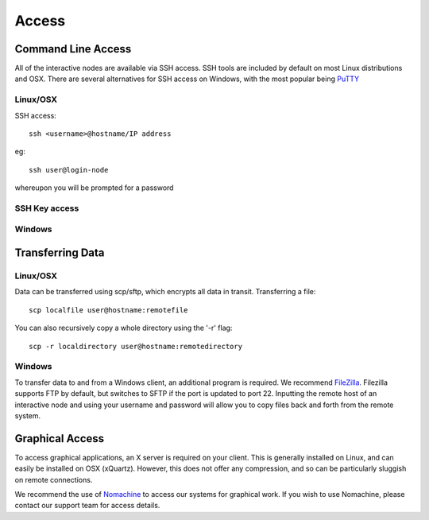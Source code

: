 ======
Access
======

Command Line Access
===================

All of the interactive nodes are available via SSH access.   SSH tools are
included by default on most Linux distributions and OSX.   There are several
alternatives for SSH access on Windows, with the most popular being PuTTY_

.. _PuTTY: http://www.chiark.greenend.org.uk/~sgtatham/putty/download.html

Linux/OSX
---------

SSH access::

  ssh <username>@hostname/IP address

eg::

  ssh user@login-node

whereupon you will be prompted for a password

SSH Key access
--------------

Windows
-------




Transferring Data
=================

Linux/OSX
---------

Data can be transferred using scp/sftp, which encrypts all data in transit.   Transferring a file::

  scp localfile user@hostname:remotefile

You can also recursively copy a whole directory using the '-r' flag::

  scp -r localdirectory user@hostname:remotedirectory

Windows
-------

To transfer data to and from a Windows client, an additional program is required.   We recommend FileZilla_.
Filezilla supports FTP by default, but switches to SFTP if the port is updated to port 22.   Inputting the remote host of
an interactive node and using your username and password will allow you to copy files back and forth from the remote system.

.. _FileZilla: https://filezilla-project.org/
Graphical Access
================

To access graphical applications, an X server is required on your client.   This is generally installed on Linux, and can easily be
installed on OSX (xQuartz).   However, this does not offer any compression, and so can be particularly sluggish on remote connections.

We recommend the use of Nomachine_ to access our systems for graphical work. If you wish to use Nomachine, please contact our support
team for access details. 

.. _Nomachine: https://www.nomachine.com/download
